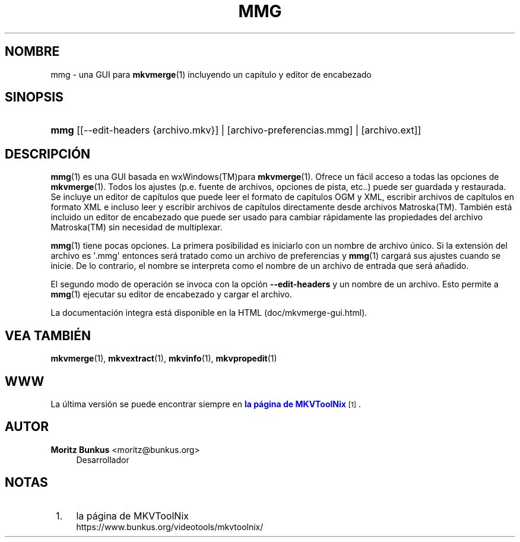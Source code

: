 '\" t
.\"     Title: mmg
.\"    Author: Moritz Bunkus <moritz@bunkus.org>
.\" Generator: DocBook XSL Stylesheets v1.78.1 <http://docbook.sf.net/>
.\"      Date: 2015-06-27
.\"    Manual: Comandos de usuario
.\"    Source: MKVToolNix 8.1.0
.\"  Language: Spanish
.\"
.TH "MMG" "1" "2015\-06\-27" "MKVToolNix 8\&.1\&.0" "Comandos de usuario"
.\" -----------------------------------------------------------------
.\" * Define some portability stuff
.\" -----------------------------------------------------------------
.\" ~~~~~~~~~~~~~~~~~~~~~~~~~~~~~~~~~~~~~~~~~~~~~~~~~~~~~~~~~~~~~~~~~
.\" http://bugs.debian.org/507673
.\" http://lists.gnu.org/archive/html/groff/2009-02/msg00013.html
.\" ~~~~~~~~~~~~~~~~~~~~~~~~~~~~~~~~~~~~~~~~~~~~~~~~~~~~~~~~~~~~~~~~~
.ie \n(.g .ds Aq \(aq
.el       .ds Aq '
.\" -----------------------------------------------------------------
.\" * set default formatting
.\" -----------------------------------------------------------------
.\" disable hyphenation
.nh
.\" disable justification (adjust text to left margin only)
.ad l
.\" -----------------------------------------------------------------
.\" * MAIN CONTENT STARTS HERE *
.\" -----------------------------------------------------------------
.SH "NOMBRE"
mmg \- una GUI para \fBmkvmerge\fR(1) incluyendo un cap\('itulo y editor de encabezado
.SH "SINOPSIS"
.HP \w'\fBmmg\fR\ 'u
\fBmmg\fR [[\-\-edit\-headers\ {archivo\&.mkv}] | [archivo\-preferencias\&.mmg] | [archivo\&.ext]]
.SH "DESCRIPCI\('ON"
.PP
\fBmmg\fR(1)
es una
GUI
basada en
wxWindows(TM)para
\fBmkvmerge\fR(1)\&. Ofrece un f\('acil acceso a todas las opciones de
\fBmkvmerge\fR(1)\&. Todos los ajustes (p\&.e\&. fuente de archivos, opciones de pista, etc\&.\&.) puede ser guardada y restaurada\&. Se incluye un editor de cap\('itulos que puede leer el formato de cap\('itulos
OGM
y
XML, escribir archivos de cap\('itulos en formato
XML
e incluso leer y escribir archivos de cap\('itulos directamente desde archivos
Matroska(TM)\&. Tambi\('en est\('a incluido un editor de encabezado que puede ser usado para cambiar r\('apidamente las propiedades del archivo
Matroska(TM)
sin necesidad de multiplexar\&.
.PP
\fBmmg\fR(1)
tiene pocas opciones\&. La primera posibilidad es iniciarlo con un nombre de archivo \('unico\&. Si la extensi\('on del archivo es \*(Aq\&.mmg\*(Aq entonces ser\('a tratado como un archivo de preferencias y
\fBmmg\fR(1)
cargar\('a sus ajustes cuando se inicie\&. De lo contrario, el nombre se interpreta como el nombre de un archivo de entrada que ser\('a a\(~nadido\&.
.PP
El segundo modo de operaci\('on se invoca con la opci\('on
\fB\-\-edit\-headers\fR
y un nombre de un archivo\&. Esto permite a
\fBmmg\fR(1)
ejecutar su editor de encabezado y cargar el archivo\&.
.PP
La documentaci\('on integra est\('a disponible en la HTML (doc/mkvmerge\-gui\&.html)\&.
.SH "VEA TAMBI\('EN"
.PP
\fBmkvmerge\fR(1),
\fBmkvextract\fR(1),
\fBmkvinfo\fR(1),
\fBmkvpropedit\fR(1)
.SH "WWW"
.PP
La \('ultima versi\('on se puede encontrar siempre en
\m[blue]\fBla p\('agina de MKVToolNix\fR\m[]\&\s-2\u[1]\d\s+2\&.
.SH "AUTOR"
.PP
\fBMoritz Bunkus\fR <\&moritz@bunkus\&.org\&>
.RS 4
Desarrollador
.RE
.SH "NOTAS"
.IP " 1." 4
la p\('agina de MKVToolNix
.RS 4
\%https://www.bunkus.org/videotools/mkvtoolnix/
.RE
